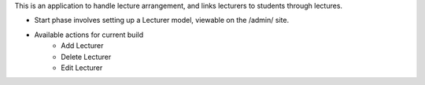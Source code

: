 This is an application to handle lecture arrangement, and links lecturers to students through lectures.

* Start phase involves setting up a Lecturer model, viewable on the /admin/ site.
* Available actions for current build
	+ Add Lecturer
	+ Delete Lecturer
	+ Edit Lecturer